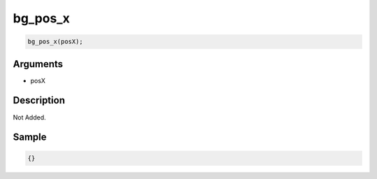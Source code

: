 bg_pos_x
========================

.. code-block:: text

	bg_pos_x(posX);


Arguments
------------

* posX

Description
-------------

Not Added.

Sample
-------------

.. code-block:: json

	{}

